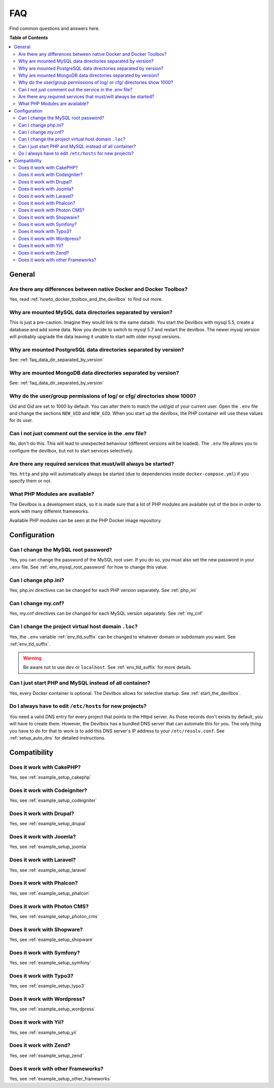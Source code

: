 .. _faq:

***
FAQ
***

Find common questions and answers here.

.. seealso::
   * :ref:`howto`
   * :ref:`troubleshooting`


**Table of Contents**

.. contents:: :local:


General
=======

Are there any differences between native Docker and Docker Toolbox?
-------------------------------------------------------------------

Yes, read :ref:`howto_docker_toolbox_and_the_devilbox` to find out more.


.. _faq_data_dir_separated_by_version:

Why are mounted MySQL data directories separated by version?
------------------------------------------------------------

This is just a pre-caution. Imagine they would link to the same datadir.  You start the Devilbox
with mysql 5.5, create a database and add some data.  Now you decide to switch to mysql 5.7 and
restart the devilbox. The newer mysql version will probably upgrade the data leaving it unable to
start with older mysql versions.


Why are mounted PostgreSQL data directories separated by version?
-----------------------------------------------------------------

See: :ref:`faq_data_dir_separated_by_version`


Why are mounted MongoDB data directories separated by version?
--------------------------------------------------------------

See: :ref:`faq_data_dir_separated_by_version`


Why do the user/group permissions of log/ or cfg/ directories show 1000?
------------------------------------------------------------------------

Uid and Gid are set to 1000 by default. You can alter them to match the uid/gid of your current
user. Open the ``.env`` file and change the sections ``NEW_UID`` and ``NEW_GID``. When you start
up the devilbox, the PHP container will use these values for its user.

.. seealso:: :ref:`env_new_uid` and :ref:`env_new_gid`


Can I not just comment out the service in the .env file?
--------------------------------------------------------

No, don't do this. This will lead to unexpected behaviour (different versions will be loaded).
The ``.env`` file allows you to configure the devilbox, but not to start services selectively.


Are there any required services that must/will always be started?
-----------------------------------------------------------------

Yes. ``http`` and ``php`` will automatically always be started (due to dependencies inside
``docker-compose.yml``) if you specify them or not.


What PHP Modules are available?
-------------------------------

The Devilbox is a development stack, so it is made sure that a lot of PHP modules are available
out of the box in order to work with many different frameworks.

Available PHP modules can be seen at the PHP Docker image repository.

.. seealso:: https://github.com/devilbox/docker-php-fpm


Configuration
=============

.. Can I load custom PHP modules without rebuilding the Docker image?
.. ------------------------------------------------------------------
.. 
.. Yes, see :ref:`custom_php_modules`
.. 
.. 
.. Can I load custom Apache modules without rebuilding the Docker image?
.. ---------------------------------------------------------------------
.. 
.. Yes, see :ref:`custom_apache_modules`


Can I change the MySQL root password?
-------------------------------------

Yes, you can change the password of the MySQL root user. If you do so, you must also set the new
password in your ``.env`` file. See :ref:`env_mysql_root_password` for how to change this value.


Can I change php.ini?
---------------------

Yes, php.ini directives can be changed for each PHP version separately. See :ref:`php_ini`


Can I change my.cnf?
--------------------

Yes, my.cnf directives can be changed for each MySQL version separately. See :ref:`my_cnf`


Can I change the project virtual host domain ``.loc``?
------------------------------------------------------

Yes, the ``.env`` variable :ref:`env_tld_suffix` can be changed to whatever domain or subdomain
you want. See :ref:`env_tld_suffix`.

.. warning::
   Be aware not to use ``dev`` or ``localhost``. See :ref:`env_tld_suffix` for more details.


Can I just start PHP and MySQL instead of all container?
--------------------------------------------------------

Yes, every Docker container is optional. The Devilbox allows for selective startup. See
:ref:`start_the_devilbox`.


Do I always have to edit ``/etc/hosts`` for new projects?
---------------------------------------------------------

You need a valid DNS entry for every project that points to the Httpd server. As those records
don't exists by default, you will have to create them. However, the Devilbox has a bundled DNS
server that can automate this for you. The only thing you have to do for that to work is to add
this DNS server's IP address to your ``/etc/resolv.conf``.
See :ref:`setup_auto_dns` for detailed instructions.


Compatibility
=============

Does it work with CakePHP?
--------------------------

Yes, see :ref:`example_setup_cakephp`


Does it work with Codeigniter?
------------------------------

Yes, see :ref:`example_setup_codeigniter`


Does it work with Drupal?
-------------------------

Yes, see :ref:`example_setup_drupal`


Does it work with Joomla?
-------------------------

Yes, see :ref:`example_setup_joomla`


Does it work with Laravel?
--------------------------

Yes, see :ref:`example_setup_laravel`


Does it work with Phalcon?
--------------------------

Yes, see :ref:`example_setup_phalcon`


Does it work with Photon CMS?
-----------------------------

Yes, see :ref:`example_setup_photon_cms`


Does it work with Shopware?
---------------------------

Yes, see :ref:`example_setup_shopware`


Does it work with Symfony?
--------------------------

Yes, see :ref:`example_setup_symfony`


Does it work with Typo3?
------------------------

Yes, see :ref:`example_setup_typo3`


Does it work with Wordpress?
----------------------------

Yes, see :ref:`example_setup_wordpress`


Does it work with Yii?
----------------------

Yes, see :ref:`example_setup_yii`


Does it work with Zend?
-----------------------

Yes, see :ref:`example_setup_zend`

Does it work with other Frameworks?
-----------------------------------

Yes, see :ref:`example_setup_other_frameworks`
